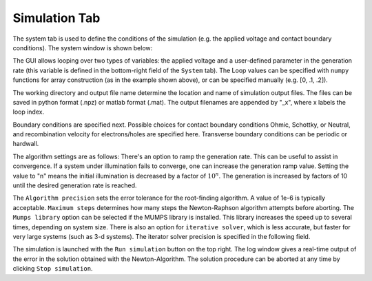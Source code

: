 Simulation Tab
----------------

The system tab is used to define the conditions of the simulation (e.g. the applied voltage and contact boundary conditions).  The system window is shown below:


.. image:: simulation.*
   :align: center


The GUI allows looping over two types of variables: the applied voltage and a user-defined parameter in the generation rate (this variable is defined in the bottom-right field of the ``System`` tab).  The Loop values can be specified with ``numpy`` functions for array construction (as in the example shown above), or can be specified manually (e.g. [0, .1, .2]).  

The working directory and output file name determine the location and name of simulation output files.  The files can be saved in python format (.npz) or matlab format (.mat).  The output filenames are appended by "_x", where x labels the loop index.  

Boundary conditions are specified next.  Possible choices for contact boundary conditions Ohmic, Schottky, or Neutral, and recombination velocity for electrons/holes are specified here.  Transverse boundary conditions can be periodic or hardwall.

The algorithm settings are as follows:  There's an option to ramp the generation rate.  This can be useful to assist in convergence.  If a system under illumination fails to converge, one can increase the generation ramp value.  Setting the value to "n" means the initial illumination is decreased by a factor of :math:`10^n`.  The generation is increased by factors of 10 until the desired generation rate is reached.  

The ``Algorithm precision`` sets the error tolerance for the root-finding algorithm.  A value of 1e-6 is typically acceptable.  ``Maximum steps`` determines how many steps the Newton-Raphson algorithm attempts before aborting.  The ``Mumps library`` option can be selected if the MUMPS library is installed.  This library increases the speed up to several times, depending on system size.  There is also an option for ``iterative solver``, which is less accurate, but faster for very large systems (such as 3-d systems).  The iterator solver precision is specified in the following field.

The simulation is launched with the ``Run simulation`` button on the top right.  The log window gives a real-time output of the error in the solution obtained with the Newton-Algorithm.  The solution procedure can be aborted at any time by clicking ``Stop simulation``.
